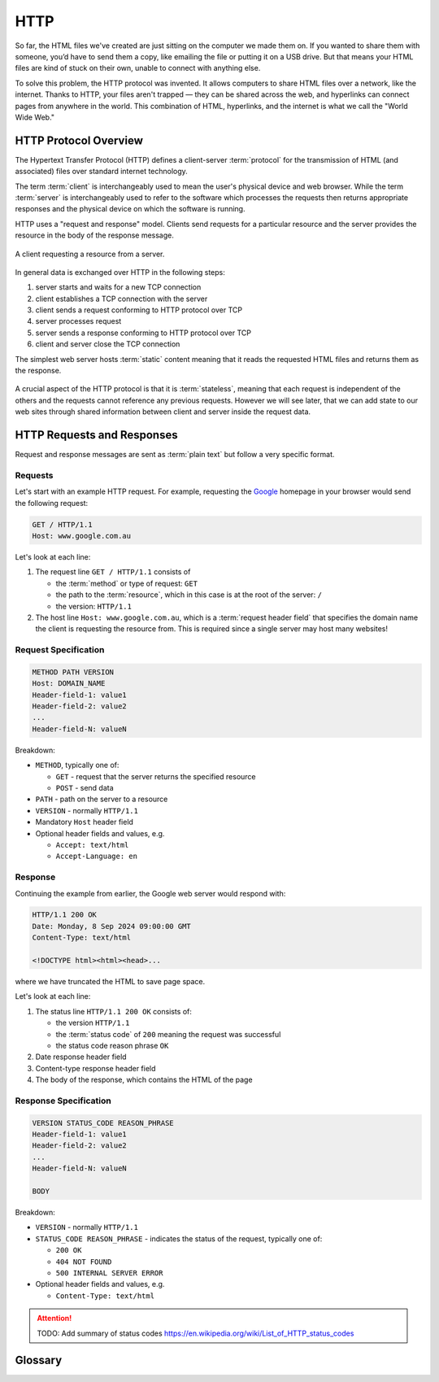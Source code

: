HTTP
====

So far, the HTML files we've created are just sitting on the computer we made
them on. If you wanted to share them with someone, you’d have to send them a
copy, like emailing the file or putting it on a USB drive. But that means your
HTML files are kind of stuck on their own, unable to connect with anything
else.

To solve this problem, the HTTP protocol was invented. It allows computers to
share HTML files over a network, like the internet. Thanks to HTTP, your files
aren't trapped — they can be shared across the web, and hyperlinks can connect
pages from anywhere in the world. This combination of HTML, hyperlinks, and the
internet is what we call the "World Wide Web."

HTTP Protocol Overview
----------------------

The Hypertext Transfer Protocol (HTTP) defines a client-server :term:`protocol`
for the transmission of HTML (and associated) files over standard internet
technology.

The term :term:`client` is interchangeably used to mean the user's physical
device and web browser. While the term :term:`server` is interchangeably used
to refer to the software which processes the requests then returns appropriate
responses and the physical device on which the software is running.

HTTP uses a "request and response" model. Clients send requests for a
particular resource and the server provides the resource in the body of the
response message.

.. figure:: img/http.png
    :width: 480
    :align: center

    A client requesting a resource from a server.

In general data is exchanged over HTTP in the following steps:

1. server starts and waits for a new TCP connection
2. client establishes a TCP connection with the server
3. client sends a request conforming to HTTP protocol over TCP
4. server processes request
5. server sends a response conforming to HTTP protocol over TCP
6. client and server close the TCP connection

The simplest web server hosts :term:`static` content meaning that it reads the
requested HTML files and returns them as the response.

.. figure:: img/static_server.png
    :width: 480
    :align: center

A crucial aspect of the HTTP protocol is that it is :term:`stateless`, meaning
that each request is independent of the others and the requests cannot
reference any previous requests. However we will see later, that we can add
state to our web sites through shared information between client and server
inside the request data.

HTTP Requests and Responses
---------------------------

Request and response messages are sent as :term:`plain text` but follow a very
specific format.

Requests
~~~~~~~~

Let's start with an example HTTP request. For example, requesting the `Google
<https://google.com.au/>`_ homepage in your browser would send the following
request:

.. code-block:: text

    GET / HTTP/1.1
    Host: www.google.com.au

Let's look at each line:

1. The request line ``GET / HTTP/1.1`` consists of

   - the :term:`method` or type of request: ``GET``
   - the path to the :term:`resource`, which in this case is at the root of the
     server: ``/``
   - the version: ``HTTP/1.1``

2. The host line ``Host: www.google.com.au``, which is a :term:`request header
   field` that specifies the domain name the client is requesting the resource
   from. This is required since a single server may host many websites!

Request Specification
~~~~~~~~~~~~~~~~~~~~~

.. code-block:: text

    METHOD PATH VERSION
    Host: DOMAIN_NAME
    Header-field-1: value1
    Header-field-2: value2
    ...
    Header-field-N: valueN

Breakdown:

- ``METHOD``, typically one of:

  - ``GET`` - request that the server returns the specified resource
  - ``POST`` - send data

- ``PATH`` - path on the server to a resource
- ``VERSION`` - normally ``HTTP/1.1``
- Mandatory ``Host`` header field
- Optional header fields and values, e.g.

  - ``Accept: text/html``
  - ``Accept-Language: en``

Response
~~~~~~~~

Continuing the example from earlier, the Google web server would respond with:

.. code-block:: text

    HTTP/1.1 200 OK
    Date: Monday, 8 Sep 2024 09:00:00 GMT
    Content-Type: text/html

    <!DOCTYPE html><html><head>...

where we have truncated the HTML to save page space.

Let's look at each line:

1. The status line ``HTTP/1.1 200 OK`` consists of:

   - the version ``HTTP/1.1``
   - the :term:`status code` of ``200`` meaning the request was successful
   - the status code reason phrase ``OK``

2. Date response header field
3. Content-type response header field
4. The body of the response, which contains the HTML of the page

Response Specification
~~~~~~~~~~~~~~~~~~~~~~

.. code-block:: text

    VERSION STATUS_CODE REASON_PHRASE
    Header-field-1: value1
    Header-field-2: value2
    ...
    Header-field-N: valueN

    BODY

Breakdown:

- ``VERSION`` - normally ``HTTP/1.1``
- ``STATUS_CODE REASON_PHRASE`` - indicates the status of the request,
  typically one of:

  - ``200 OK``
  - ``404 NOT FOUND``
  - ``500 INTERNAL SERVER ERROR``

- Optional header fields and values, e.g.

  - ``Content-Type: text/html``

.. attention::

    TODO: Add summary of status codes
    https://en.wikipedia.org/wiki/List_of_HTTP_status_codes

Glossary
--------

.. glossary::

    Client
        A client is the device (like your computer or phone) that requests information
        from a server, such as when you use a web browser to load a website.

    Method
        An HTTP method is the action that the client wants to perform, such as ``GET``
        to request data or ``POST`` to send data to the server.

    Plain text
        Plain text refers to data that is not encrypted or formatted, such as regular
        text that can be easily read by both humans and machines.

    Server
        A server is a powerful computer that stores and delivers content (like web
        pages) to clients when they request it.

    Stateless
        In HTTP, stateless means that each request from a client to a server is
        independent, and the server does not remember previous interactions with the
        client.

    Static
        Static refers to web content that does not change or interact with the user,
        like a simple HTML page without dynamic features.

    Status Code
        A status code is a number returned by the server to indicate the result of a
        request, such as ``200 OK`` for success or ``404 Not Found`` when a page doesn't
        exist.

    Protocol
        A protocol is a set of rules for how data is exchanged over a network, like
        HTTP, which defines how web clients and servers communicate.

    Resource
        A resource is any data or content (like a webpage, image, or file) that is
        available on a server and can be requested by a client.

    Request header field
        A request header field is extra information sent by the client to the server,
        such as the type of browser being used or the desired content type.
